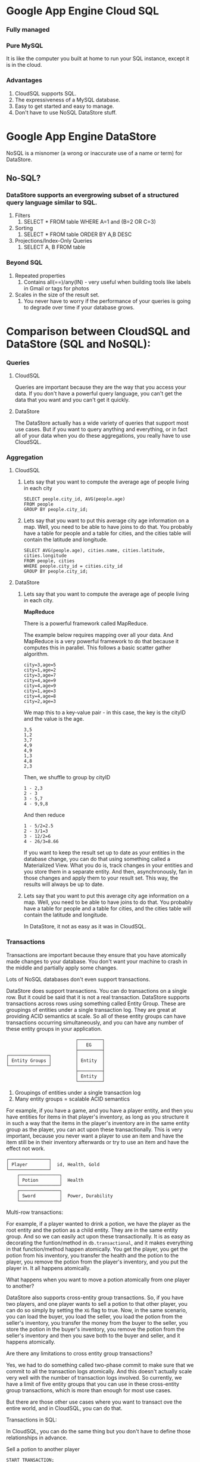 * Google App Engine Cloud SQL

*** Fully managed
*** Pure MySQL

It is like the computer you built at home to run your SQL instance, except it is in the cloud.

*** Advantages
    1. CloudSQL supports SQL.
    1. The expressiveness of a MySQL database.
    1. Easy to get started and easy to manage.
    1. Don't have to use NoSQL DataStore stuff.

* Google App Engine DataStore
  
   NoSQL is a misnomer (a wrong or inaccurate use of a name or term) for DataStore.
   
** No-SQL?

*** DataStore supports an evergrowing subset of a structured query language similar to SQL.

    1. Filters
       1. SELECT * FROM table WHERE A=1 and (B=2 OR C=3) 
    1. Sorting
       1. SELECT * FROM table ORDER BY A,B DESC
    1. Projections/Index-Only Queries
       1. SELECT A, B FROM table

*** Beyond SQL

    1. Repeated properties
       1. Contains all(==)/any(IN) - very useful when building tools like labels in Gmail or tags for photos
        
    1. Scales in the size of the result set.
       1. You never have to worry if the performance of your queries is going to degrade over time if your database grows.
       
* Comparison between CloudSQL and DataStore (SQL and NoSQL):

*** Queries

**** CloudSQL

     Queries are important because they are the way that you access your data. If you don't have a powerful query language, you can't get the data that you want and you can't get it quickly.
    
**** DataStore

     The DataStore actually has a wide variety of queries that support most use cases. But if you want to query anything and everything, or in fact all of your data when you do these aggregations, you really have to use CloudSQL.

*** Aggregation
    
**** CloudSQL
     
***** Lets say that you want to compute the average age of people living in each city

      #+begin_src 
      SELECT people.city_id, AVG(people.age) 
      FROM people
      GROUP BY people.city_id;
      #+end_src

***** Lets say that you want to put this average city age information on a map. Well, you need to be able to have joins to do that. You probably have a table for people and a table for cities, and the cities table will contain the latitude and longitude.

      #+begin_src 
      SELECT AVG(people.age), cities.name, cities.latitude, cities.longitude
      FROM people, cities
      WHERE people.city_id = cities.city_id
      GROUP BY people.city_id;
      #+end_src
    
**** DataStore
    
***** Lets say that you want to compute the average age of people living in each city.

      *MapReduce*

      There is a powerful framework called MapReduce.
      
      The example below requires mapping over all your data.
      And MapReduce is a very powerful framework to do that because it computes this in parallel.
      This follows a basic scatter gather algorithm.
      
      
      #+begin_src 
      city=3,age=5
      city=1,age=2
      city=3,age=7
      city=4,age=9
      city=4,age=9
      city=1,age=3
      city=4,age=8
      city=2,age=3
      #+end_src
      
      We map this to a key-value pair - in this case, the key is the cityID and the value is the age.
      
      #+begin_src 
      3,5
      1,2
      3,7
      4,9
      4,9
      1,3
      4,8
      2,3
      #+end_src
      
      Then, we shuffle to group by cityID
       
      #+begin_src 
      1 - 2,3
      2 - 3
      3 - 5,7
      4 - 9,9,8
      #+end_src
      
      And then reduce
      
      #+begin_src 
      1 - 5/2=2.5
      2 - 3/1=3
      3 - 12/2=6
      4 - 26/3=8.66
      #+end_src
      
      If you want to keep the result set up to date as your entities in the database change, you can do that using something called a Materialized View. What you do is, track changes in your entities and you store them in a separate entity. And then, asynchronously, fan in those changes and apply them to your result set. This way, the results will always be up to date.

***** Lets say that you want to put this average city age information on a map. Well, you need to be able to have joins to do that. You probably have a table for people and a table for cities, and the cities table will contain the latitude and longitude.
     
      In DataStore, it not as easy as it was in CloudSQL.
     
*** Transactions
    
    Transactions are important because they ensure that you have atomically made changes to your database. You don't want your machine to crash in the middle and partially apply some changes.

    Lots of NoSQL databases don't even support transactions.

    DataStore does support transactions. You can do transactions on a single row. But it could be said that it is not a real transaction. DataStore supports transactions across rows using something called Entity Group. These are groupings of entities under a single transaction log. They are great at providing ACID semantics at scale. So all of these entity groups can have transactions occurring simultaneously, and you can have any number of these entity groups in your application.
    
    #+begin_src 
                              ┌─────────┐
                              │   EG    │
                              ├─────────┤
    ┌───────────────┐         │         │
    │ Entity Groups │         │ Entity  │
    └───────────────┘         │         │
                              ├─────────┤
                              │ Entity  │
                              └─────────┘ 
    #+end_src
    
    1. Groupings of entities under a single transaction log
    1. Many entity groups = scalable ACID semantics

    For example, if you have a game, and you have a player entity, and then you have entities for items in that player's inventory, as long as you structure it in such a way that the items in the player's inventory are in the same entity group as the player, you can act upon these transactionally. This is very important, because you never want a player to use an item and have the item still be in their inventory afterwards or try to use an item and have the effect not work. 

    #+begin_src 
   ┌───────────────┐  
   │ Player        │  id, Health, Gold
   └───────────────┘
       ┌───────────────┐  
       │ Potion        │  Health
       └───────────────┘
       ┌───────────────┐  
       │ Sword         │  Power, Durability
       └───────────────┘
   #+end_src

    Multi-row transactions:

    For example, if a player wanted to drink a potion, we have the player as the root entity and the potion as a child entity. They are in the same entity group. And so we can easily act upon these transactionally. It is as easy as decorating the funtion/method in ~db.transactional~, and it makes everything in that function/method happen atomically. You get the player, you get the potion from his inventory, you transfer the health and the potion to the player, you remove the potion from the player's inventory, and you put the player in. It all happens atomically.

    What happens when you want to move a potion atomically from one player to another?
    
    DataStore also supports cross-entity group transactions. So, if you have two players, and one player wants to sell a potion to that other player, you can do so simply by setting the ~XG~ flag to true. Now, in the same scenario, you can load the buyer, you load the seller, you load the potion from the seller's inventory, you transfer the money from the buyer to the seller, you store the potion in the buyer's inventory, you remove the potion from the seller's inventory and then you save both to the buyer and seller, and it happens atomically.
    
    Are there any limitations to cross entity group transactions?

    Yes, we had to do something called two-phase commit to make sure that we commit to all the transaction logs atomically. And this doesn't actually scale very well with the number of transaction logs involved. So currently, we have a limit of five entity groups that you can use in these cross-entity group transactions, which is more than enough for most use cases.

    But there are those other use cases where you want to transact ove the entire world, and in CloudSQL, you can do that.

    Transactions in SQL:

    In CloudSQL, you can do the same thing but you don't have to define those relationships in advance.
    
    Sell a potion to another player

    #+begin_src
    START TRANSACTION;
    SELECT gold from players where id in (1,2);
    SELECT COUNT(*) from inventory WHERE player_id = 1 AND type = 'potion';
    UPDATE players SET gold = gold + 25 WHERE id = 1;
    UPDATE players SET gold = gold - 25 WHERE id = 2;
    UPDATE inventory SET player_id = 2 WHERE player_id = 1 AND type = 'potion' LIMIT 1;
    COMMIT;
    #+end_src

    All you need is ~START TRANSACTION~, you run your queries and then commit. It is as simple as that. 
    

** References
Google I/O 2012 - SQL vs NoSQL: Battle of the Backends
